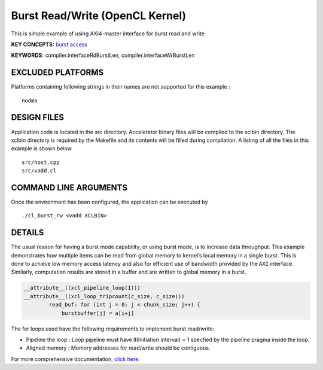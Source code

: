 Burst Read/Write (OpenCL Kernel)
================================

This is simple example of using AXI4-master interface for burst read and write

**KEY CONCEPTS:** `burst access <https://www.xilinx.com/html_docs/xilinx2020_2/vitis_doc/vitis_hls_optimization_techniques.html#ddw1586913493144>`__

**KEYWORDS:** compiler.interfaceRdBurstLen, compiler.interfaceWrBurstLen

EXCLUDED PLATFORMS
------------------

Platforms containing following strings in their names are not supported for this example :

::

   nodma

DESIGN FILES
------------

Application code is located in the src directory. Accelerator binary files will be compiled to the xclbin directory. The xclbin directory is required by the Makefile and its contents will be filled during compilation. A listing of all the files in this example is shown below

::

   src/host.cpp
   src/vadd.cl
   
COMMAND LINE ARGUMENTS
----------------------

Once the environment has been configured, the application can be executed by

::

   ./cl_burst_rw <vadd XCLBIN>

DETAILS
-------

The usual reason for having a burst mode capability, or using burst
mode, is to increase data throughput. This example demonstrates how
multiple items can be read from global memory to kernel’s local memory
in a single burst. This is done to achieve low memory access latency and
also for efficient use of bandwidth provided by the ``AXI`` interface.
Similarly, computation results are stored in a buffer and are written to
global memory in a burst.

.. code:: cpp

   __attribute__((xcl_pipeline_loop(1)))
   __attribute__((xcl_loop_tripcount(c_size, c_size)))
           read_buf: for (int j = 0; j < chunk_size; j++) {
               burstbuffer[j] = a[i+j]

The for loops used have the following requirements to implement burst
read/write:

-  Pipeline the loop : Loop pipeline must have II(Initiation interval) =
   1 specfied by the pipeline pragma inside the loop.
-  Aligned memory : Memory addresses for read/write should be
   contiguous.

For more comprehensive documentation, `click here <http://xilinx.github.io/Vitis_Accel_Examples>`__.